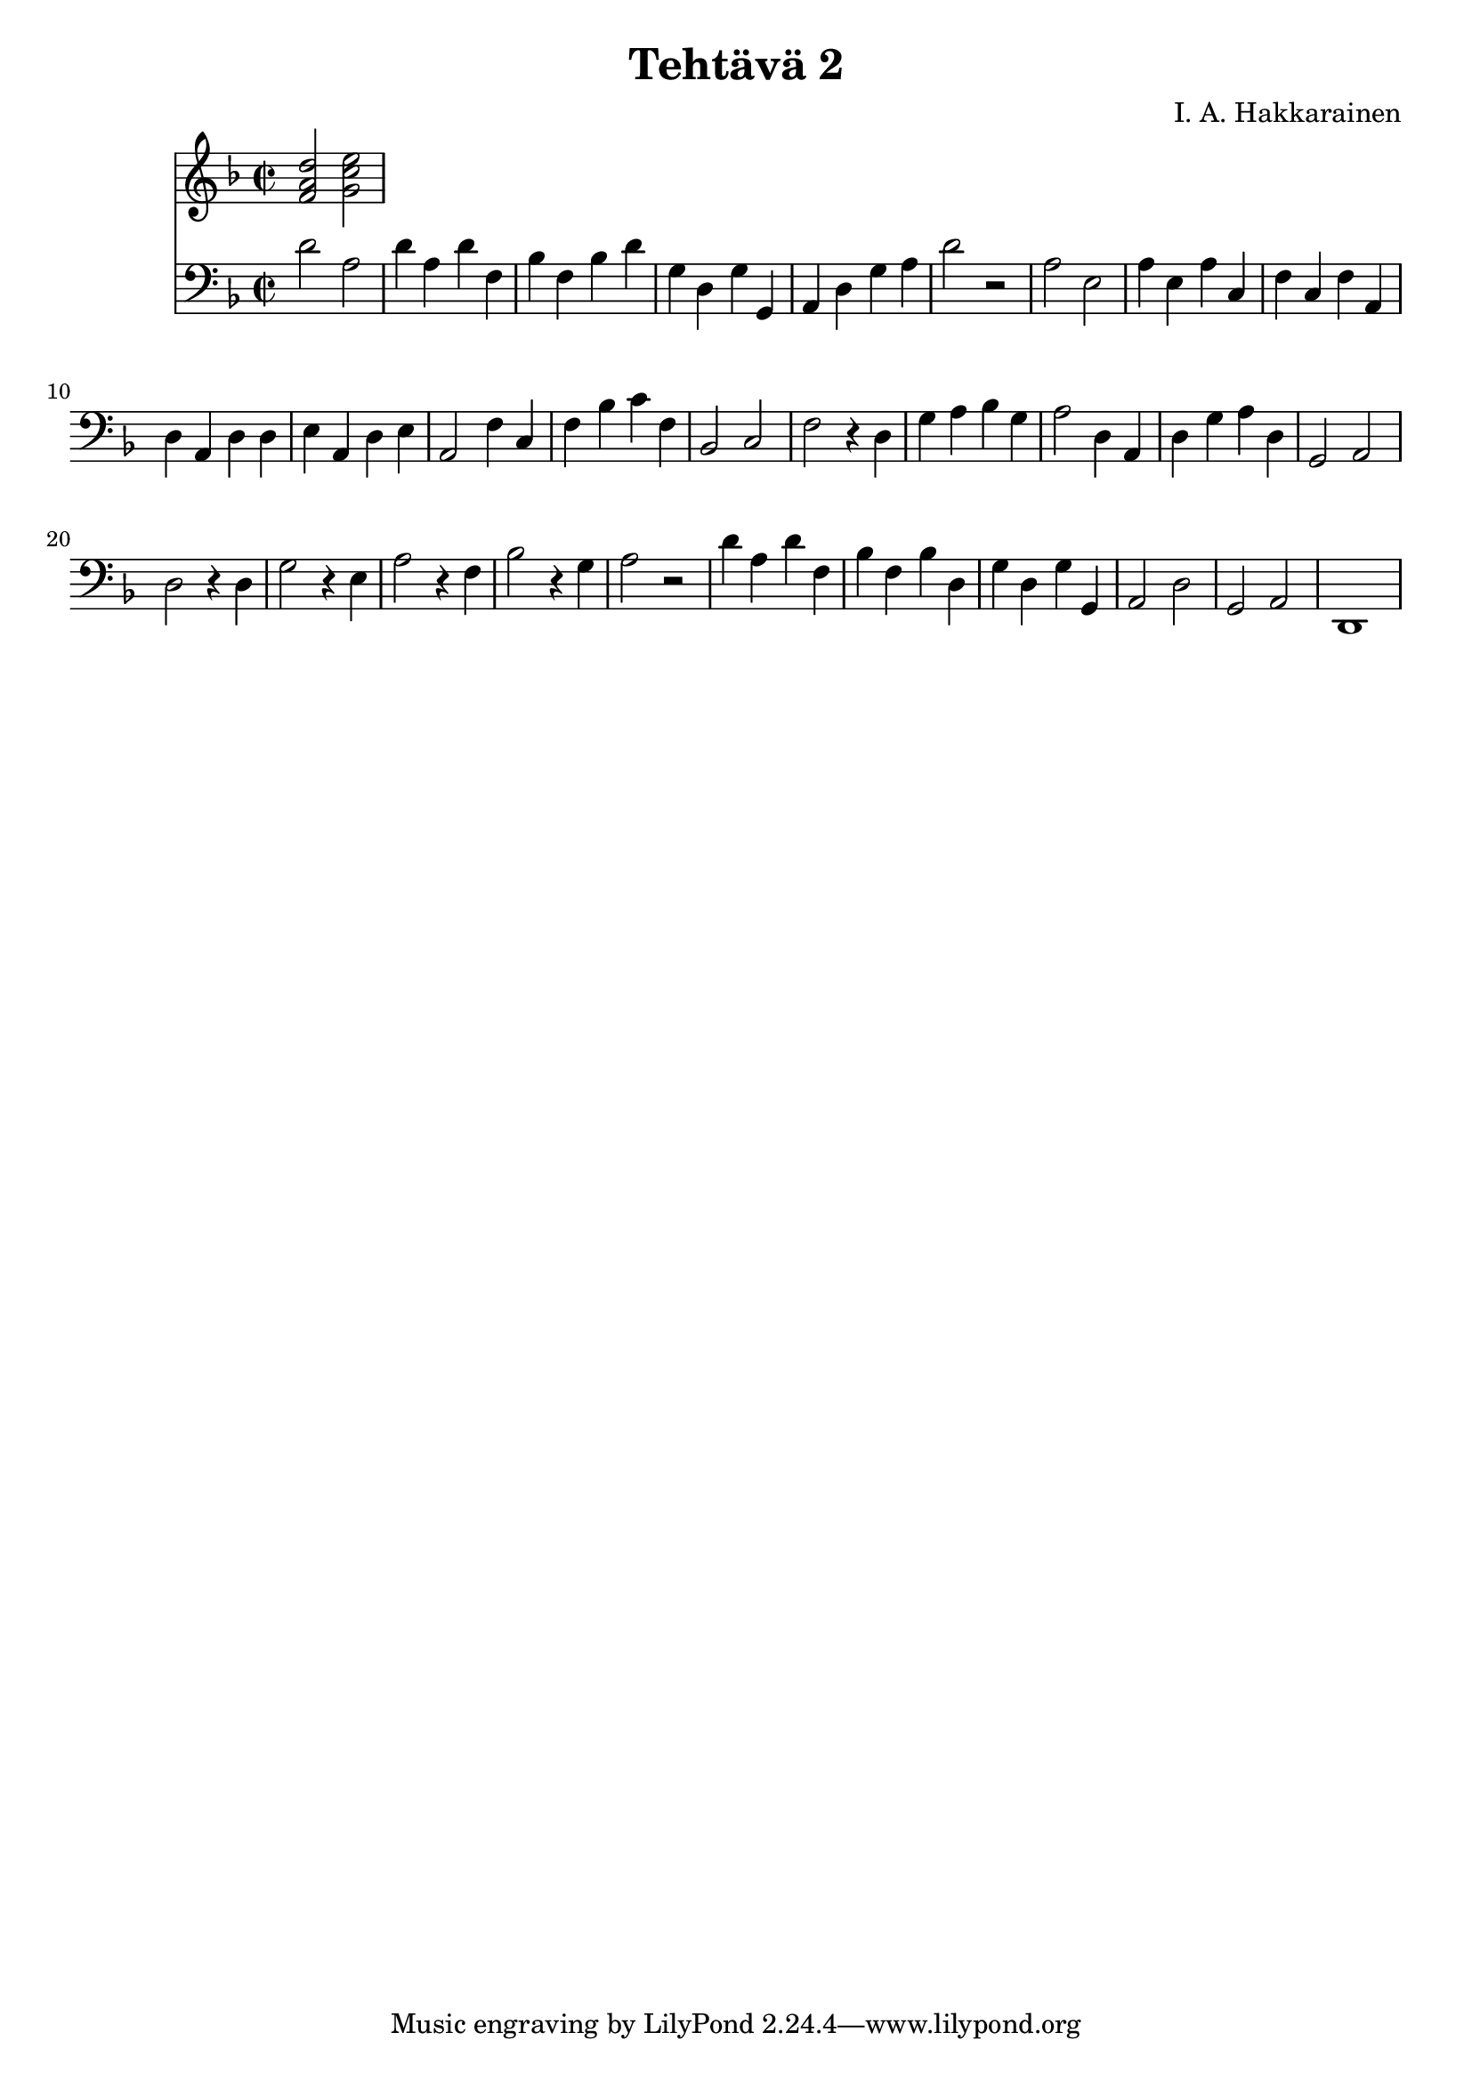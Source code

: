 \version "2.18.2"

\header {
  composer = "I. A. Hakkarainen"
  title = "Tehtävä 2"
}

bassoContinuo = \new Staff {
  \relative d' {
    \clef "bass"
    \time 2/2
		\key d \minor
		d2 a |
		d4 a d f, |
		bes f bes d |
		g, d g g, |
		a d g a |
		d2 r |
		a e |
		a4 e a c, |
		f c f a, |
		d a d d |
		e a, d e |
		a,2 f'4 c |
		f bes c f, |
		bes,2 c |
		f r4 d |
		g a bes g |
		a2 d,4 a |
		d g a d, |
		g,2 a |
		d r4 d |
		g2 r4 e |
		a2 r4 f |
		bes2 r4 g |
		a2 r |
		d4 a d f, |
		bes f bes d, |
		g d g g, |
		a2 d |
		g, a |
		d,1
  }
}

bassoContinuoChords = \new Staff {
	\relative d' {
		\clef "treble"
		\time 2/2
		\key d \minor
		<f a d>2 <g c e> |

	}
}

<<
	\bassoContinuoChords
	\bassoContinuo
>>
